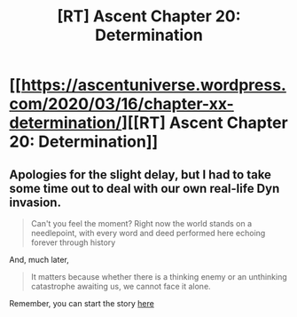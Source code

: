 #+TITLE: [RT] Ascent Chapter 20: Determination

* [[https://ascentuniverse.wordpress.com/2020/03/16/chapter-xx-determination/][[RT] Ascent Chapter 20: Determination]]
:PROPERTIES:
:Author: TheUtilitaria
:Score: 12
:DateUnix: 1584390402.0
:DateShort: 2020-Mar-16
:END:

** Apologies for the slight delay, but I had to take some time out to deal with our own real-life Dyn invasion.

#+begin_quote
  Can't you feel the moment? Right now the world stands on a needlepoint, with every word and deed performed here echoing forever through history
#+end_quote

And, much later,

#+begin_quote
  It matters because whether there is a thinking enemy or an unthinking catastrophe awaiting us, we cannot face it alone.
#+end_quote

Remember, you can start the story [[https://ascentuniverse.wordpress.com/2017/09/28/chapter-1-necessity/][here]]
:PROPERTIES:
:Author: TheUtilitaria
:Score: 4
:DateUnix: 1584390650.0
:DateShort: 2020-Mar-17
:END:
